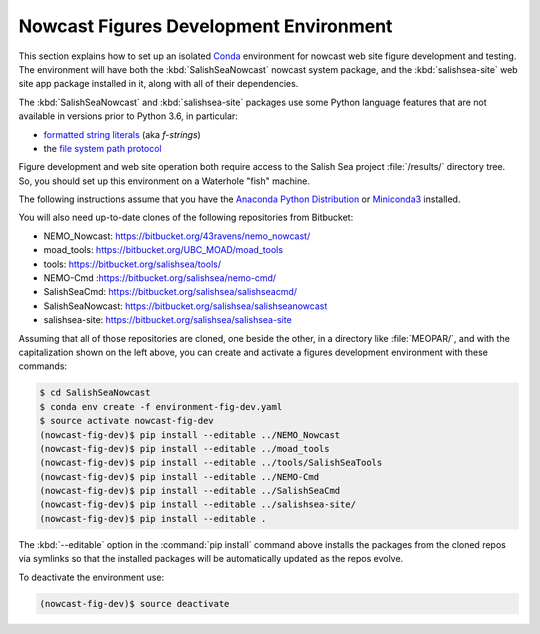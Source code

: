 .. Copyright 2013-2018 The Salish Sea MEOPAR contributors
.. and The University of British Columbia
..
.. Licensed under the Apache License, Version 2.0 (the "License");
.. you may not use this file except in compliance with the License.
.. You may obtain a copy of the License at
..
..    http://www.apache.org/licenses/LICENSE-2.0
..
.. Unless required by applicable law or agreed to in writing, software
.. distributed under the License is distributed on an "AS IS" BASIS,
.. WITHOUT WARRANTIES OR CONDITIONS OF ANY KIND, either express or implied.
.. See the License for the specific language governing permissions and
.. limitations under the License.

.. _NowcastFiguresDevEnv:

***************************************
Nowcast Figures Development Environment
***************************************

This section explains how to set up an isolated `Conda`_ environment for nowcast web site figure development and testing.
The environment will have both the :kbd:`SalishSeaNowcast` nowcast system package,
and the :kbd:`salishsea-site` web site app package installed in it,
along with all of their dependencies.

.. _Conda: http://conda.pydata.org/docs/

The :kbd:`SalishSeaNowcast` and :kbd:`salishsea-site` packages use some Python language features that are not available in versions prior to Python 3.6,
in particular:

* `formatted string literals`_
  (aka *f-strings*)
* the `file system path protocol`_

.. _Python: https://www.python.org/
.. _formatted string literals: https://docs.python.org/3/reference/lexical_analysis.html#f-strings
.. _file system path protocol: https://docs.python.org/3/whatsnew/3.6.html#whatsnew36-pep519

Figure development and web site operation both require access to the Salish Sea project :file:`/results/` directory tree.
So,
you should set up this environment on a Waterhole "fish" machine.

The following instructions assume that you have the `Anaconda Python Distribution`_ or `Miniconda3`_ installed.

.. _Anaconda Python Distribution: https://www.continuum.io/downloads
.. _Miniconda3: http://conda.pydata.org/docs/install/quick.html

You will also need up-to-date clones of the following repositories from Bitbucket:

* NEMO_Nowcast: https://bitbucket.org/43ravens/nemo_nowcast/
* moad_tools: https://bitbucket.org/UBC_MOAD/moad_tools
* tools: https://bitbucket.org/salishsea/tools/
* NEMO-Cmd :https://bitbucket.org/salishsea/nemo-cmd/
* SalishSeaCmd: https://bitbucket.org/salishsea/salishseacmd/
* SalishSeaNowcast: https://bitbucket.org/salishsea/salishseanowcast
* salishsea-site: https://bitbucket.org/salishsea/salishsea-site

Assuming that all of those repositories are cloned,
one beside the other,
in a directory like :file:`MEOPAR/`,
and with the capitalization shown on the left above,
you can create and activate a figures development environment with these commands:

.. code-block:: bash

    $ cd SalishSeaNowcast
    $ conda env create -f environment-fig-dev.yaml
    $ source activate nowcast-fig-dev
    (nowcast-fig-dev)$ pip install --editable ../NEMO_Nowcast
    (nowcast-fig-dev)$ pip install --editable ../moad_tools
    (nowcast-fig-dev)$ pip install --editable ../tools/SalishSeaTools
    (nowcast-fig-dev)$ pip install --editable ../NEMO-Cmd
    (nowcast-fig-dev)$ pip install --editable ../SalishSeaCmd
    (nowcast-fig-dev)$ pip install --editable ../salishsea-site/
    (nowcast-fig-dev)$ pip install --editable .

The :kbd:`--editable` option in the :command:`pip install` command above installs the packages from the cloned repos via symlinks so that the installed packages will be automatically updated as the repos evolve.

To deactivate the environment use:

.. code-block:: bash

    (nowcast-fig-dev)$ source deactivate
